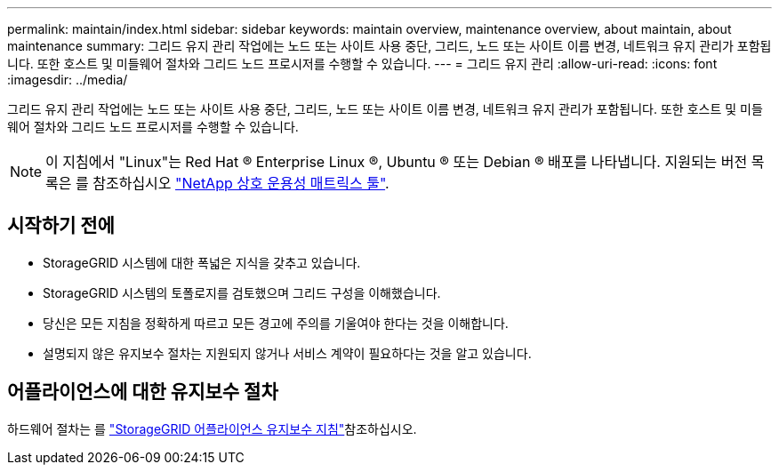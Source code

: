 ---
permalink: maintain/index.html 
sidebar: sidebar 
keywords: maintain overview, maintenance overview, about maintain, about maintenance 
summary: 그리드 유지 관리 작업에는 노드 또는 사이트 사용 중단, 그리드, 노드 또는 사이트 이름 변경, 네트워크 유지 관리가 포함됩니다. 또한 호스트 및 미들웨어 절차와 그리드 노드 프로시저를 수행할 수 있습니다. 
---
= 그리드 유지 관리
:allow-uri-read: 
:icons: font
:imagesdir: ../media/


[role="lead"]
그리드 유지 관리 작업에는 노드 또는 사이트 사용 중단, 그리드, 노드 또는 사이트 이름 변경, 네트워크 유지 관리가 포함됩니다. 또한 호스트 및 미들웨어 절차와 그리드 노드 프로시저를 수행할 수 있습니다.


NOTE: 이 지침에서 "Linux"는 Red Hat ® Enterprise Linux ®, Ubuntu ® 또는 Debian ® 배포를 나타냅니다. 지원되는 버전 목록은 를 참조하십시오 https://imt.netapp.com/matrix/#welcome["NetApp 상호 운용성 매트릭스 툴"^].



== 시작하기 전에

* StorageGRID 시스템에 대한 폭넓은 지식을 갖추고 있습니다.
* StorageGRID 시스템의 토폴로지를 검토했으며 그리드 구성을 이해했습니다.
* 당신은 모든 지침을 정확하게 따르고 모든 경고에 주의를 기울여야 한다는 것을 이해합니다.
* 설명되지 않은 유지보수 절차는 지원되지 않거나 서비스 계약이 필요하다는 것을 알고 있습니다.




== 어플라이언스에 대한 유지보수 절차

하드웨어 절차는 를 https://docs.netapp.com/us-en/storagegrid-appliances/commonhardware/index.html["StorageGRID 어플라이언스 유지보수 지침"^]참조하십시오.
